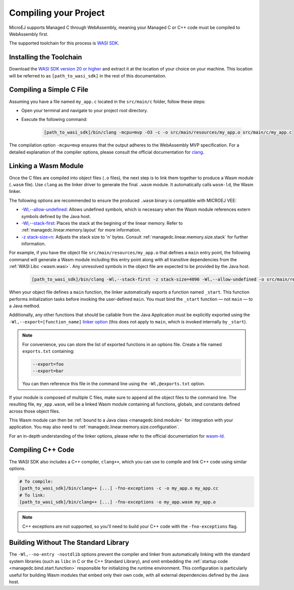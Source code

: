 .. _managedc.compilation:

Compiling your Project
========================

MicroEJ supports Managed C through WebAssembly, meaning your Managed C or C++ code must be compiled to WebAssembly first. 

The supported toolchain for this process is `WASI SDK <https://github.com/WebAssembly/wasi-sdk/>`__.

Installing the Toolchain
------------------------

Download the `WASI SDK version 20 or higher <https://github.com/WebAssembly/wasi-sdk/releases>`__ and extract it at the location of your choice on your machine.
This location will be referred to as ``[path_to_wasi_sdk]`` in the rest of this documentation.

.. _managedc.compilation.file:

Compiling a Simple C File
-------------------------

Assuming you have a file named ``my_app.c`` located in the ``src/main/c`` folder, follow these steps:

* Open your terminal and navigate to your project root directory.
* Execute the following command:

   .. code:: console

       [path_to_wasi_sdk]/bin/clang -mcpu=mvp -O3 -c -o src/main/resources/my_app.o src/main/c/my_app.c


The compilation option ``-mcpu=mvp`` ensures that the output adheres to the WebAssembly MVP specification. 
For a detailed explanation of the compiler options, please consult the official documentation for `clang <https://clang.llvm.org/docs/ClangCommandLineReference.html>`_.


.. _managedc.link.module:

Linking a Wasm Module
---------------------

Once the C files are compiled into object files (``.o`` files),
the next step is to link them together to produce a Wasm module (``.wasm`` file).
Use ``clang`` as the linker driver to generate the final ``.wasm`` module. 
It automatically calls ``wasm-ld``, the Wasm linker.

The following options are recommended to ensure the produced ``.wasm`` binary is compatible with MICROEJ VEE:

* `-Wl,--allow-undefined <https://lld.llvm.org/WebAssembly.html#cmdoption-allow-undefined>`_: Allows undefined symbols, which is necessary when the Wasm module references extern symbols defined by the Java host.
* `-Wl,--stack-first <https://lld.llvm.org/WebAssembly.html#cmdoption-stack-first>`_: Places the stack at the begining of the linear memory. Refer to :ref:`managedc.linear.memory.layout` for more information.
* `-z stack-size=n <https://man.archlinux.org/man/extra/lld/ld.lld.1.en#stack-size>`_: Adjusts the stack size to 'n' bytes. Consult :ref:`managedc.linear.memory.size.stack` for further information.

For example, if you have the object file ``src/main/resources/my_app.o`` that defines a ``main`` entry point,
the following command will generate a Wasm module including this entry point along with all transitive dependencies from the :ref:`WASI Libc <wasm.wasi>`.
Any unresolved symbols in the object file are expected to be provided by the Java host.

    .. code:: console

        [path_to_wasi_sdk]/bin/clang -Wl,--stack-first -z stack-size=4096 -Wl,--allow-undefined -o src/main/resources/my_app.wasm src/main/resources/my_app.o


When your object file defines a ``main`` function, the linker automatically exports a function named ``_start``. 
This function performs initialization tasks before invoking the user-defined ``main``. 
You must bind the ``_start`` function — not ``main`` — to a Java method.

Additionally, any other functions that should be callable from the Java Application must be explicitly exported using the ``-Wl,--export=[function_name]`` `linker option <https://lld.llvm.org/WebAssembly.html#exports>`__ (this does not apply to ``main``, which is invoked internally by ``_start``).  

.. note::

    For convenience, you can store the list of exported functions in an options file.
    Create a file named ``exports.txt`` containing:

    .. code:: console

        --export=foo 
        --export=bar

    You can then reference this file in the command line using the ``-Wl,@exports.txt`` option. 

If your module is composed of multiple C files, make sure to append all the object files to the command line.
The resulting file, ``my_app.wasm``, will be a linked Wasm module containing all functions, globals, and constants defined across those object files.

This Wasm module can then be :ref:`bound to a Java class <managedc.bind.module>` for integration with your application. You may also need to :ref:`managedc.linear.memory.size.configuration`.

For an in-depth understanding of the linker options, please refer to the official documentation for `wasm-ld <https://lld.llvm.org/WebAssembly.html>`_. 

Compiling C++ Code
-------------------

The WASI SDK also includes a C++ compiler, ``clang++``, which you can use to compile and link C++ code using similar options.

.. code:: console

    # To compile:
    [path_to_wasi_sdk]/bin/clang++ [...] -fno-exceptions -c -o my_app.o my_app.cc
    # To link:
    [path_to_wasi_sdk]/bin/clang++ [...] -fno-exceptions -o my_app.wasm my_app.o

.. note::
    C++ exceptions are not supported, so you'll need to build your C++ code with the ``-fno-exceptions`` flag.

.. _managedc.link.nostdlib:

Building Without The Standard Library
-------------------------------------

The ``-Wl,--no-entry -nostdlib`` options prevent the compiler and linker from automatically linking with the standard system libraries (such as ``libc`` in C or the C++ Standard Library), 
and omit embedding the :ref:`startup code <managedc.bind.start.function>` responsible for initializing the runtime environment.
This configuration is particularly useful for building Wasm modules that embed only their own code, with all external dependencies defined by the Java host.


..
   | Copyright 2023-2025, MicroEJ Corp. Content in this space is free 
   for read and redistribute. Except if otherwise stated, modification 
   is subject to MicroEJ Corp prior approval.
   | MicroEJ is a trademark of MicroEJ Corp. All other trademarks and 
   copyrights are the property of their respective owners.

